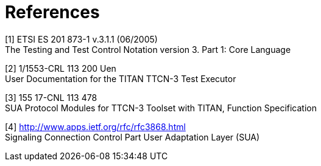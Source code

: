 = References

[[_1]]
[1] ETSI ES 201 873-1 v.3.1.1 (06/2005) +
The Testing and Test Control Notation version 3. Part 1: Core Language

[[_2]]
[2] 1/1553-CRL 113 200 Uen +
User Documentation for the TITAN TTCN-3 Test Executor

[[_3]]
[3] 155 17-CNL 113 478 +
SUA Protocol Modules for TTCN-3 Toolset with TITAN, Function Specification

[[_4]]
[4] http://www.apps.ietf.org/rfc/rfc3868.html +
Signaling Connection Control Part User Adaptation Layer (SUA)
